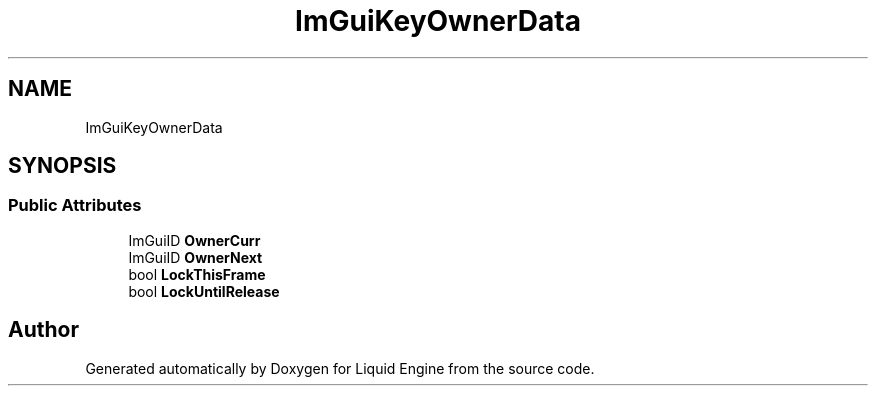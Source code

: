 .TH "ImGuiKeyOwnerData" 3 "Wed Apr 3 2024" "Liquid Engine" \" -*- nroff -*-
.ad l
.nh
.SH NAME
ImGuiKeyOwnerData
.SH SYNOPSIS
.br
.PP
.SS "Public Attributes"

.in +1c
.ti -1c
.RI "ImGuiID \fBOwnerCurr\fP"
.br
.ti -1c
.RI "ImGuiID \fBOwnerNext\fP"
.br
.ti -1c
.RI "bool \fBLockThisFrame\fP"
.br
.ti -1c
.RI "bool \fBLockUntilRelease\fP"
.br
.in -1c

.SH "Author"
.PP 
Generated automatically by Doxygen for Liquid Engine from the source code\&.
